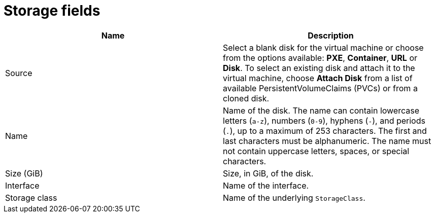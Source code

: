 // Module included in the following assemblies:
//
// * cnv/cnv_virtual_machines/cnv-create-vms.adoc
// * cnv/cnv_virtual_machines/cnv_importing_vms/cnv-importing-vmware-vm.adoc
// * cnv/cnv_vm_templates/cnv-creating-vm-template.adoc

[id="cnv-storage-wizard-fields-web_{context}"]
= Storage fields

|===
|Name | Description

|Source
|Select a blank disk for the virtual machine or choose from the options available: *PXE*, *Container*, *URL* or *Disk*. To select an existing disk and attach it to the virtual machine, choose *Attach Disk* from a list of available PersistentVolumeClaims (PVCs) or from a cloned disk.

|Name
|Name of the disk. The name can contain lowercase letters (`a-z`), numbers (`0-9`), hyphens (`-`), and periods (`.`), up to a maximum of 253 characters. The first and last characters must be alphanumeric. The name must not contain uppercase letters, spaces, or special characters.


|Size (GiB)
|Size, in GiB, of the disk.

|Interface
|Name of the interface.

|Storage class
|Name of the underlying `StorageClass`.

|===
